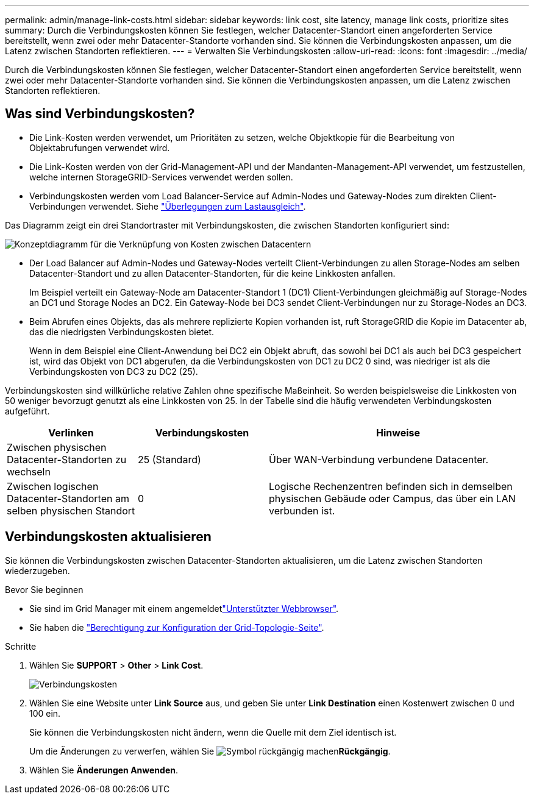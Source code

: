 ---
permalink: admin/manage-link-costs.html 
sidebar: sidebar 
keywords: link cost, site latency, manage link costs, prioritize sites 
summary: Durch die Verbindungskosten können Sie festlegen, welcher Datacenter-Standort einen angeforderten Service bereitstellt, wenn zwei oder mehr Datacenter-Standorte vorhanden sind. Sie können die Verbindungskosten anpassen, um die Latenz zwischen Standorten reflektieren. 
---
= Verwalten Sie Verbindungskosten
:allow-uri-read: 
:icons: font
:imagesdir: ../media/


[role="lead"]
Durch die Verbindungskosten können Sie festlegen, welcher Datacenter-Standort einen angeforderten Service bereitstellt, wenn zwei oder mehr Datacenter-Standorte vorhanden sind. Sie können die Verbindungskosten anpassen, um die Latenz zwischen Standorten reflektieren.



== Was sind Verbindungskosten?

* Die Link-Kosten werden verwendet, um Prioritäten zu setzen, welche Objektkopie für die Bearbeitung von Objektabrufungen verwendet wird.
* Die Link-Kosten werden von der Grid-Management-API und der Mandanten-Management-API verwendet, um festzustellen, welche internen StorageGRID-Services verwendet werden sollen.
* Verbindungskosten werden vom Load Balancer-Service auf Admin-Nodes und Gateway-Nodes zum direkten Client-Verbindungen verwendet. Siehe link:../admin/managing-load-balancing.html["Überlegungen zum Lastausgleich"].


Das Diagramm zeigt ein drei Standortraster mit Verbindungskosten, die zwischen Standorten konfiguriert sind:

image::../media/link_costs.gif[Konzeptdiagramm für die Verknüpfung von Kosten zwischen Datacentern]

* Der Load Balancer auf Admin-Nodes und Gateway-Nodes verteilt Client-Verbindungen zu allen Storage-Nodes am selben Datacenter-Standort und zu allen Datacenter-Standorten, für die keine Linkkosten anfallen.
+
Im Beispiel verteilt ein Gateway-Node am Datacenter-Standort 1 (DC1) Client-Verbindungen gleichmäßig auf Storage-Nodes an DC1 und Storage Nodes an DC2. Ein Gateway-Node bei DC3 sendet Client-Verbindungen nur zu Storage-Nodes an DC3.

* Beim Abrufen eines Objekts, das als mehrere replizierte Kopien vorhanden ist, ruft StorageGRID die Kopie im Datacenter ab, das die niedrigsten Verbindungskosten bietet.
+
Wenn in dem Beispiel eine Client-Anwendung bei DC2 ein Objekt abruft, das sowohl bei DC1 als auch bei DC3 gespeichert ist, wird das Objekt von DC1 abgerufen, da die Verbindungskosten von DC1 zu DC2 0 sind, was niedriger ist als die Verbindungskosten von DC3 zu DC2 (25).



Verbindungskosten sind willkürliche relative Zahlen ohne spezifische Maßeinheit. So werden beispielsweise die Linkkosten von 50 weniger bevorzugt genutzt als eine Linkkosten von 25. In der Tabelle sind die häufig verwendeten Verbindungskosten aufgeführt.

[cols="1a,1a,2a"]
|===
| Verlinken | Verbindungskosten | Hinweise 


 a| 
Zwischen physischen Datacenter-Standorten zu wechseln
 a| 
25 (Standard)
 a| 
Über WAN-Verbindung verbundene Datacenter.



 a| 
Zwischen logischen Datacenter-Standorten am selben physischen Standort
 a| 
0
 a| 
Logische Rechenzentren befinden sich in demselben physischen Gebäude oder Campus, das über ein LAN verbunden ist.

|===


== Verbindungskosten aktualisieren

Sie können die Verbindungskosten zwischen Datacenter-Standorten aktualisieren, um die Latenz zwischen Standorten wiederzugeben.

.Bevor Sie beginnen
* Sie sind im Grid Manager mit einem angemeldetlink:../admin/web-browser-requirements.html["Unterstützter Webbrowser"].
* Sie haben die link:admin-group-permissions.html["Berechtigung zur Konfiguration der Grid-Topologie-Seite"].


.Schritte
. Wählen Sie *SUPPORT* > *Other* > *Link Cost*.
+
image::../media/configuring_link_costs.png[Verbindungskosten]

. Wählen Sie eine Website unter *Link Source* aus, und geben Sie unter *Link Destination* einen Kostenwert zwischen 0 und 100 ein.
+
Sie können die Verbindungskosten nicht ändern, wenn die Quelle mit dem Ziel identisch ist.

+
Um die Änderungen zu verwerfen, wählen Sie image:../media/nms_revert.gif["Symbol rückgängig machen"]*Rückgängig*.

. Wählen Sie *Änderungen Anwenden*.


